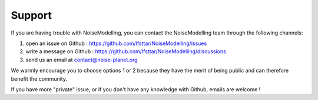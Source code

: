 Support
^^^^^^^^^^^^^^^^^^^^^^^^^^^^^^^^^^^^

If you are having trouble with NoiseModelling, you can contact the NoiseModelling team through the following channels:

#. open an issue on Github : https://github.com/Ifsttar/NoiseModelling/issues 
#. write a message on Github : https://github.com/Ifsttar/NoiseModelling/discussions
#. send us an email at contact@noise-planet.org 

We warmly encourage you to choose options 1 or 2 because they have the merit of being public and can therefore benefit the community.

If you have more "private" issue, or if you don't have any knowledge with Github, emails are welcome !